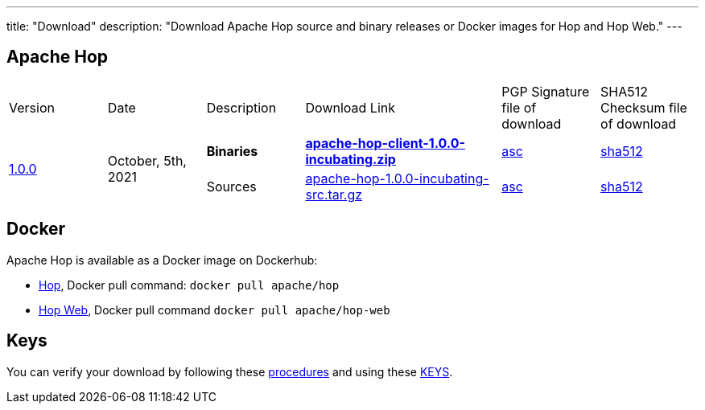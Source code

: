---
title: "Download"
description: "Download Apache Hop source and binary releases or Docker images for Hop and Hop Web."
---

## Apache Hop

[cols="<.^1,<.^1,1,2,1,1"]
|===
| Version | Date | Description | Download Link | PGP Signature file of download | SHA512 Checksum file of download
.2+| link:/blog/2021/10/hop-1.0.0/[1.0.0] .2+| October, 5th, 2021 | **Binaries** | https://www.apache.org/dyn/closer.cgi?filename=incubator/hop/1.0.0/apache-hop-client-1.0.0-incubating.zip&action=download[**apache-hop-client-1.0.0-incubating.zip**] | https://downloads.apache.org/incubator/hop/1.0.0/apache-hop-client-1.0.0-incubating.zip.asc[asc] | https://downloads.apache.org/incubator/hop/1.0.0/apache-hop-client-1.0.0-incubating.zip.sha512[sha512]
| Sources | https://www.apache.org/dyn/closer.cgi?filename=incubator/hop/1.0.0/apache-hop-1.0.0-incubating-src.tar.gz&action=download[apache-hop-1.0.0-incubating-src.tar.gz] | https://downloads.apache.org/incubator/hop/1.0.0/apache-hop-1.0.0-incubating-src.tar.gz.asc[asc] | https://downloads.apache.org/incubator/hop/1.0.0/apache-hop-1.0.0-incubating-src.tar.gz.sha512[sha512]
|===

## Docker

Apache Hop is available as a Docker image on Dockerhub:

* https://hub.docker.com/r/apache/hop[Hop], Docker pull command:  `docker pull apache/hop`
* https://hub.docker.com/r/apache/hop-web[Hop Web], Docker pull command `docker pull apache/hop-web`


## Keys

You can verify your download by following these https://www.apache.org/info/verification.html[procedures] and using these https://downloads.apache.org/incubator/hop/KEYS[KEYS].

